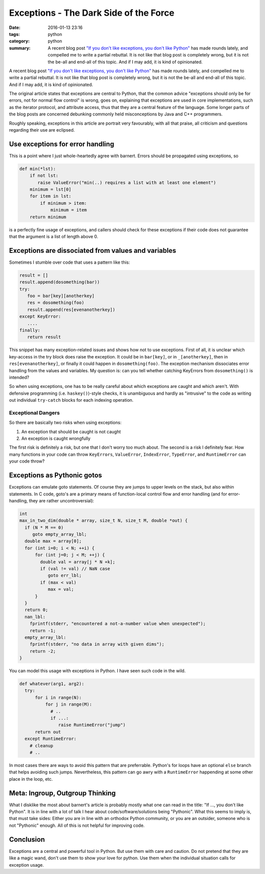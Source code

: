 =======================================
Exceptions - The Dark Side of the Force
=======================================

:date: 2016-01-13 23:16
:tags: python
:category: python
:summary: A recent blog post `"If you don't like exceptions, you don't like Python" <http://stupidpythonideas.blogspot.de/2015/05/if-you-dont-like-exceptions-you-dont.html>`__ has made rounds lately, and compelled me to write a partial rebuttal.  It is not like that blog post is completely wrong, but it is not the be-all and end-all of this topic. And if I may add, it is kind of opinionated.



A recent blog post `"If you don't like exceptions, you don't
like Python" <http://stupidpythonideas.blogspot.de/2015/05/if-you-dont-like-exceptions-you-dont.html>`__ has made rounds lately, and
compelled me to write a partial rebuttal. It is not like
that blog post is completely wrong, but it is not the be-all
and end-all of this topic. And if I may add, it is kind of
opinionated.

The original article states that exceptions are central to
Python, that the common advice "exceptions should only be
for errors, not for normal flow control" is wrong, goes on,
explaining that exceptions are used in core implementations,
such as the iterator protocol, and attribute access, thus
that they are a central feature of the language.  Some
longer parts of the blog posts are concerned debunking
commonly held misconceptions by Java and C++ programmers.

Roughly speaking, exceptions in this article are portrait
very favourably, with all that praise, all criticism and
questions regarding their use are eclipsed.


Use exceptions for error handling
---------------------------------

This is a point where I just whole-heartedly agree with
barnert. Errors should be propagated using exceptions, so

.. code-block:: python

   def min(*lst):
       if not lst:
          raise ValueError("min(..) requires a list with at least one element")
       minimum = lst[0]
       for item in lst:
           if minimum > item:
               minimum = item
       return minimum

is a perfectly fine usage of exceptions, and callers should
check for these exceptions if their code does not guarantee
that the argument is a list of length above 0.


Exceptions are dissociated from values and variables
----------------------------------------------------
Sometimes I stumble over code that uses a pattern like this:

.. code-block:: python

   result = []
   result.append(dosomething(bar))
   try:
      foo = bar[key][anotherkey]
      res = dosomething(foo)
      result.append(res[evenanotherkey])
   except KeyError:
      ....
   finally:
      return result

This snippet has many exception-related issues and shows how
not to use exceptions. First of all, it is unclear which
key-access in the try block does raise the exception. It
could be in ``bar[key]``, or in ``_[anotherkey]``, then in
``res[evenanotherkey]``, or finally it could happen in
``dosomething(foo)``. The exception mechanism dissociates
error handling from the values and variables. My question
is: can you tell whether catching KeyErrors from
``dosomething()`` is intended?

So when using exceptions, one has to be really careful about
which exceptions are caught and which aren't. With defensive
programming (i.e.  ``haskey()``)-style checks, it is
unambiguous and hardly as "intrusive" to the code as writing
out individual ``try-catch`` blocks for each indexing
operation.


Exceptional Dangers
~~~~~~~~~~~~~~~~~~~

So there are basically two risks when using exceptions:

1. An exception that should be caught is not caught
2. An exception is caught wrongfully

The first risk is definitely a risk, but one that I don't
worry too much about.  The second is a risk I definitely
fear. How many functions in your code can throw
``KeyErrors``, ``ValueError``, ``IndexError``,
``TypeError``, and ``RuntimeError`` can your code throw?


Exceptions as Pythonic gotos
----------------------------

Exceptions can emulate goto statements. Of course they are
jumps to upper levels on the stack, but also within
statements. In C code, goto's are a primary means of
function-local control flow and error handling (and for
error-handling, they are rather uncontroversial):

.. code-block:: c

   int
   max_in_two_dim(double * array, size_t N, size_t M, double *out) {
     if (N * M == 0)
        goto empty_array_lbl;
     double max = array[0];
     for (int i=0; i < N; ++i) {
         for (int j=0; j < M; ++j) {
           double val = array[j * N +k];
           if (val != val) // NaN case
              goto err_lbl;
           if (max < val)
              max = val;
         }
     }
     return 0;
     nan_lbl:
       fprintf(stderr, "encountered a not-a-number value when unexpected");
       return -1;
     empty_array_lbl:
       fprintf(stderr, "no data in array with given dims");
       return -2;
   }

You can model this usage with exceptions in Python. I have
seen such code in the wild.


.. code-block:: python

   def whatever(arg1, arg2):
     try:
         for i in range(N):
             for j in range(M):
               # ..
               if ...:
                  raise RuntimeError("jump")
         return out
     except RuntimeError:
       # cleanup
       # ..

In most cases there are ways to avoid this pattern that are
preferrable.  Python's for loops have an optional ``else``
branch that helps avoiding such jumps. Nevertheless, this
pattern can go awry with a ``RuntimeError`` happending at
some other place in the loop, etc.


Meta: Ingroup, Outgroup Thinking
--------------------------------

What I disklike the most about barnert's article is probably
mostly what one can read in the title: "If ..., you don't
like Python". It is in line with a lot of talk I hear about
code/software/solutions being "Pythonic". What this seems to
imply is, that must take sides: Either you are in line with
an orthodox Python community, or you are an outsider,
someone who is not "Pythonic" enough. All of this is not
helpful for improving code.

Conclusion
----------
Exceptions are a central and powerful tool in Python. But
use them with care and caution. Do not pretend that they are
like a magic wand, don't use them to show your love for
python. Use them when the individual situation calls for
exception usage.
